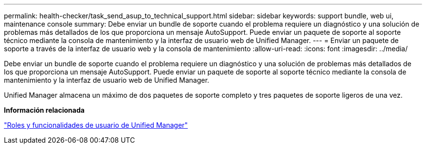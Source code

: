 ---
permalink: health-checker/task_send_asup_to_technical_support.html 
sidebar: sidebar 
keywords: support bundle, web ui, maintenance console 
summary: Debe enviar un bundle de soporte cuando el problema requiere un diagnóstico y una solución de problemas más detallados de los que proporciona un mensaje AutoSupport. Puede enviar un paquete de soporte al soporte técnico mediante la consola de mantenimiento y la interfaz de usuario web de Unified Manager. 
---
= Enviar un paquete de soporte a través de la interfaz de usuario web y la consola de mantenimiento
:allow-uri-read: 
:icons: font
:imagesdir: ../media/


[role="lead"]
Debe enviar un bundle de soporte cuando el problema requiere un diagnóstico y una solución de problemas más detallados de los que proporciona un mensaje AutoSupport. Puede enviar un paquete de soporte al soporte técnico mediante la consola de mantenimiento y la interfaz de usuario web de Unified Manager.

Unified Manager almacena un máximo de dos paquetes de soporte completo y tres paquetes de soporte ligeros de una vez.

*Información relacionada*

link:../config/reference_unified_manager_roles_and_capabilities.html["Roles y funcionalidades de usuario de Unified Manager"]
